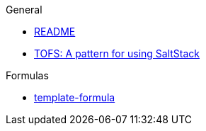 .General
* xref:README.adoc[README]
* xref:TOFS_pattern.adoc[TOFS: A pattern for using SaltStack]

.Formulas
* xref:template-formula::README.adoc[template-formula]

